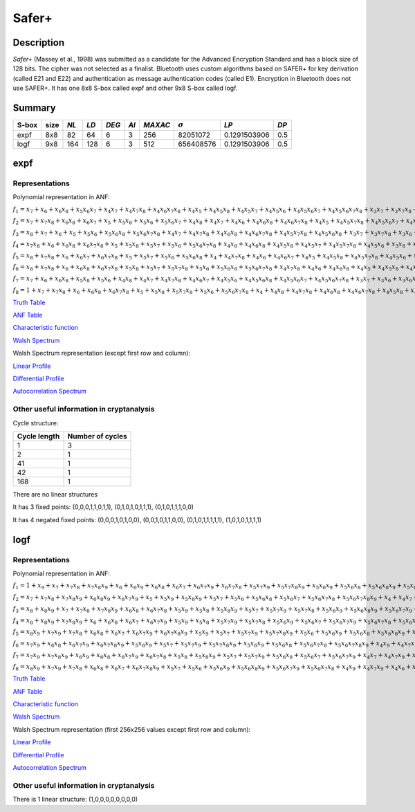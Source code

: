 ******
Safer+
******

Description
===========

*Safer+* (Massey et al., 1998) was submitted as a candidate for the Advanced Encryption Standard and has a block size of 128 bits. The cipher was not selected as a finalist. Bluetooth uses custom algorithms based on SAFER+ for key derivation (called E21 and E22) and authentication as message authentication codes (called E1). Encryption in Bluetooth does not use SAFER+. It has one 8x8 S-box called expf and other 9x8 S-box called logf.

Summary
=======

+-------+------+------+------+-------+------+---------+----------------+--------------+------+
| S-box | size | *NL* | *LD* | *DEG* | *AI* | *MAXAC* | :math:`\sigma` | *LP*         | *DP* |
+=======+======+======+======+=======+======+=========+================+==============+======+
| expf  | 8x8  | 82   | 64   | 6     | 3    | 256     | 82051072       | 0.1291503906 | 0.5  |
+-------+------+------+------+-------+------+---------+----------------+--------------+------+
| logf  | 9x8  | 164  | 128  | 6     | 3    | 512     | 656408576      | 0.1291503906 | 0.5  |
+-------+------+------+------+-------+------+---------+----------------+--------------+------+

expf
====

Representations
---------------

Polynomial representation in ANF:

:math:`f_1 = x_7+x_6+x_6x_8+x_5x_6x_7+x_4x_7+x_4x_7x_8+x_4x_6x_7x_8+x_4x_5+x_4x_5x_8+x_4x_5x_7+x_4x_5x_6+x_4x_5x_6x_7+x_4x_5x_6x_7x_8+x_3x_7+x_3x_7x_8+x_3x_6+x_3x_6x_8+x_3x_6x_7x_8+x_3x_5+x_3x_5x_7x_8+x_3x_5x_6x_7+x_3x_5x_6x_7x_8+x_3x_4+x_3x_4x_7x_8+x_3x_4x_6x_8+x_3x_4x_6x_7+x_3x_4x_5+x_3x_4x_5x_7+x_3x_4x_5x_7x_8+x_2+x_2x_8+x_2x_7+x_2x_7x_8+x_2x_6x_8+x_2x_6x_7+x_2x_6x_7x_8+x_2x_5x_8+x_2x_5x_7x_8+x_2x_5x_6+x_2x_5x_6x_7+x_2x_5x_6x_7x_8+x_2x_4x_8+x_2x_4x_7x_8+x_2x_4x_6x_8+x_2x_4x_6x_7+x_2x_4x_6x_7x_8+x_2x_4x_5x_8+x_2x_4x_5x_7+x_2x_4x_5x_6+x_2x_4x_5x_6x_7+x_2x_4x_5x_6x_7x_8+x_2x_3+x_2x_3x_6+x_2x_3x_6x_8+x_2x_3x_6x_7+x_2x_3x_5x_8+x_2x_3x_5x_6x_8+x_2x_3x_5x_6x_7+x_2x_3x_5x_6x_7x_8+x_2x_3x_4+x_2x_3x_4x_8+x_2x_3x_4x_6x_8+x_2x_3x_4x_6x_7x_8+x_2x_3x_4x_5x_7+x_2x_3x_4x_5x_6x_8+x_1x_8+x_1x_7+x_1x_7x_8+x_1x_6+x_1x_6x_8+x_1x_6x_7+x_1x_6x_7x_8+x_1x_5+x_1x_5x_8+x_1x_5x_7+x_1x_5x_7x_8+x_1x_5x_6+x_1x_5x_6x_8+x_1x_5x_6x_7+x_1x_5x_6x_7x_8+x_1x_4+x_1x_4x_8+x_1x_4x_7+x_1x_4x_7x_8+x_1x_4x_6+x_1x_4x_6x_8+x_1x_4x_6x_7+x_1x_4x_6x_7x_8+x_1x_4x_5+x_1x_4x_5x_8+x_1x_4x_5x_7+x_1x_4x_5x_7x_8+x_1x_4x_5x_6+x_1x_4x_5x_6x_8+x_1x_4x_5x_6x_7+x_1x_4x_5x_6x_7x_8+x_1x_3+x_1x_3x_8+x_1x_3x_7+x_1x_3x_7x_8+x_1x_3x_6+x_1x_3x_6x_8+x_1x_3x_6x_7+x_1x_3x_6x_7x_8+x_1x_3x_5+x_1x_3x_5x_8+x_1x_3x_5x_7+x_1x_3x_5x_7x_8+x_1x_3x_5x_6+x_1x_3x_5x_6x_8+x_1x_3x_5x_6x_7+x_1x_3x_5x_6x_7x_8+x_1x_3x_4+x_1x_3x_4x_8+x_1x_3x_4x_7+x_1x_3x_4x_7x_8+x_1x_3x_4x_6+x_1x_3x_4x_6x_8+x_1x_3x_4x_6x_7+x_1x_3x_4x_6x_7x_8+x_1x_3x_4x_5+x_1x_3x_4x_5x_8+x_1x_3x_4x_5x_7+x_1x_3x_4x_5x_7x_8+x_1x_3x_4x_5x_6+x_1x_3x_4x_5x_6x_8+x_1x_3x_4x_5x_6x_7+x_1x_3x_4x_5x_6x_7x_8+x_1x_2+x_1x_2x_8+x_1x_2x_7+x_1x_2x_7x_8+x_1x_2x_6+x_1x_2x_6x_8+x_1x_2x_6x_7+x_1x_2x_6x_7x_8+x_1x_2x_5+x_1x_2x_5x_8+x_1x_2x_5x_7+x_1x_2x_5x_7x_8+x_1x_2x_5x_6+x_1x_2x_5x_6x_8+x_1x_2x_5x_6x_7+x_1x_2x_5x_6x_7x_8+x_1x_2x_3+x_1x_2x_3x_8+x_1x_2x_3x_7+x_1x_2x_3x_7x_8+x_1x_2x_3x_6+x_1x_2x_3x_6x_8+x_1x_2x_3x_6x_7+x_1x_2x_3x_6x_7x_8+x_1x_2x_3x_5+x_1x_2x_3x_5x_8+x_1x_2x_3x_5x_7+x_1x_2x_3x_5x_7x_8+x_1x_2x_3x_5x_6+x_1x_2x_3x_5x_6x_8+x_1x_2x_3x_5x_6x_7+x_1x_2x_3x_5x_6x_7x_8`

:math:`f_2 = x_7+x_7x_8+x_6x_8+x_6x_7+x_5+x_5x_8+x_5x_6+x_5x_6x_7+x_4x_8+x_4x_7+x_4x_6+x_4x_6x_8+x_4x_6x_7x_8+x_4x_5+x_4x_5x_7x_8+x_4x_5x_6x_7+x_4x_5x_6x_7x_8+x_3+x_3x_8+x_3x_7+x_3x_7x_8+x_3x_6x_8+x_3x_5+x_3x_5x_7+x_3x_5x_7x_8+x_3x_5x_6+x_3x_5x_6x_7x_8+x_3x_4x_8+x_3x_4x_6x_8+x_3x_4x_6x_7+x_3x_4x_6x_7x_8+x_3x_4x_5x_8+x_3x_4x_5x_7+x_3x_4x_5x_6+x_3x_4x_5x_6x_8+x_3x_4x_5x_6x_7x_8+x_2+x_2x_8+x_2x_7+x_2x_6+x_2x_6x_7+x_2x_6x_7x_8+x_2x_5x_8+x_2x_5x_7x_8+x_2x_5x_6x_7+x_2x_5x_6x_7x_8+x_2x_4+x_2x_4x_7x_8+x_2x_4x_6+x_2x_4x_6x_8+x_2x_4x_5x_6+x_2x_3x_7+x_2x_3x_7x_8+x_2x_3x_6x_8+x_2x_3x_5+x_2x_3x_5x_8+x_2x_3x_5x_6+x_2x_3x_5x_6x_7x_8+x_2x_3x_4+x_2x_3x_4x_7+x_2x_3x_4x_7x_8+x_2x_3x_4x_6+x_2x_3x_4x_6x_7+x_2x_3x_4x_5+x_2x_3x_4x_5x_6+x_2x_3x_4x_5x_6x_8+x_2x_3x_4x_5x_6x_7+x_1x_8+x_1x_7+x_1x_7x_8+x_1x_6+x_1x_6x_8+x_1x_6x_7+x_1x_6x_7x_8+x_1x_5+x_1x_5x_8+x_1x_5x_7+x_1x_5x_7x_8+x_1x_5x_6+x_1x_5x_6x_8+x_1x_5x_6x_7+x_1x_5x_6x_7x_8+x_1x_4+x_1x_4x_8+x_1x_4x_7+x_1x_4x_7x_8+x_1x_4x_6+x_1x_4x_6x_8+x_1x_4x_6x_7+x_1x_4x_6x_7x_8+x_1x_4x_5+x_1x_4x_5x_8+x_1x_4x_5x_7+x_1x_4x_5x_7x_8+x_1x_4x_5x_6+x_1x_4x_5x_6x_8+x_1x_4x_5x_6x_7+x_1x_4x_5x_6x_7x_8+x_1x_3x_5x_8+x_1x_3x_5x_7x_8+x_1x_3x_5x_6x_8+x_1x_3x_5x_6x_7x_8+x_1x_3x_4x_5x_8+x_1x_3x_4x_5x_7x_8+x_1x_3x_4x_5x_6x_8+x_1x_3x_4x_5x_6x_7x_8+x_1x_2+x_1x_2x_8+x_1x_2x_7+x_1x_2x_7x_8+x_1x_2x_6+x_1x_2x_6x_8+x_1x_2x_6x_7+x_1x_2x_6x_7x_8+x_1x_2x_5+x_1x_2x_5x_8+x_1x_2x_5x_7+x_1x_2x_5x_7x_8+x_1x_2x_5x_6+x_1x_2x_5x_6x_8+x_1x_2x_5x_6x_7+x_1x_2x_5x_6x_7x_8+x_1x_2x_3x_5x_8+x_1x_2x_3x_5x_7x_8+x_1x_2x_3x_5x_6x_8+x_1x_2x_3x_5x_6x_7x_8+x_1x_2x_3x_4+x_1x_2x_3x_4x_8+x_1x_2x_3x_4x_7+x_1x_2x_3x_4x_7x_8+x_1x_2x_3x_4x_6+x_1x_2x_3x_4x_6x_8+x_1x_2x_3x_4x_6x_7+x_1x_2x_3x_4x_6x_7x_8+x_1x_2x_3x_4x_5+x_1x_2x_3x_4x_5x_7+x_1x_2x_3x_4x_5x_6+x_1x_2x_3x_4x_5x_6x_7`

:math:`f_3 = x_8+x_7+x_6+x_5+x_5x_6+x_5x_6x_8+x_5x_6x_7x_8+x_4x_7+x_4x_7x_8+x_4x_6x_8+x_4x_6x_7x_8+x_4x_5x_7x_8+x_4x_5x_6x_8+x_3x_7+x_3x_7x_8+x_3x_6+x_3x_6x_7+x_3x_6x_7x_8+x_3x_5x_7+x_3x_5x_6x_8+x_3x_5x_6x_7x_8+x_3x_4+x_3x_4x_8+x_3x_4x_7+x_3x_4x_7x_8+x_3x_4x_6+x_3x_4x_6x_7+x_3x_4x_6x_7x_8+x_3x_4x_5x_8+x_3x_4x_5x_7x_8+x_3x_4x_5x_6x_8+x_3x_4x_5x_6x_7x_8+x_2+x_2x_8+x_2x_7+x_2x_7x_8+x_2x_6+x_2x_6x_7x_8+x_2x_5x_7x_8+x_2x_5x_6+x_2x_5x_6x_8+x_2x_4+x_2x_4x_7x_8+x_2x_4x_6x_7+x_2x_4x_5x_8+x_2x_4x_5x_6+x_2x_4x_5x_6x_8+x_2x_4x_5x_6x_7+x_2x_3+x_2x_3x_8+x_2x_3x_7+x_2x_3x_7x_8+x_2x_3x_6x_7x_8+x_2x_3x_5+x_2x_3x_5x_8+x_2x_3x_5x_7+x_2x_3x_5x_6+x_2x_3x_4+x_2x_3x_4x_8+x_2x_3x_4x_6x_8+x_2x_3x_4x_6x_7x_8+x_2x_3x_4x_5x_7+x_1x_8+x_1x_7+x_1x_7x_8+x_1x_6+x_1x_6x_8+x_1x_6x_7+x_1x_6x_7x_8+x_1x_5+x_1x_5x_8+x_1x_5x_7+x_1x_5x_7x_8+x_1x_5x_6+x_1x_5x_6x_8+x_1x_5x_6x_7+x_1x_5x_6x_7x_8+x_1x_4+x_1x_4x_8+x_1x_4x_7+x_1x_4x_7x_8+x_1x_4x_6+x_1x_4x_6x_8+x_1x_4x_6x_7+x_1x_4x_6x_7x_8+x_1x_4x_5+x_1x_4x_5x_8+x_1x_4x_5x_7+x_1x_4x_5x_7x_8+x_1x_4x_5x_6+x_1x_4x_5x_6x_8+x_1x_4x_5x_6x_7+x_1x_4x_5x_6x_7x_8+x_1x_3x_5x_8+x_1x_3x_5x_7x_8+x_1x_3x_5x_6x_8+x_1x_3x_5x_6x_7x_8+x_1x_3x_4x_5x_8+x_1x_3x_4x_5x_7x_8+x_1x_3x_4x_5x_6x_8+x_1x_3x_4x_5x_6x_7x_8+x_1x_2+x_1x_2x_8+x_1x_2x_7+x_1x_2x_7x_8+x_1x_2x_6+x_1x_2x_6x_8+x_1x_2x_6x_7+x_1x_2x_6x_7x_8+x_1x_2x_5+x_1x_2x_5x_8+x_1x_2x_5x_7+x_1x_2x_5x_7x_8+x_1x_2x_5x_6+x_1x_2x_5x_6x_8+x_1x_2x_5x_6x_7+x_1x_2x_5x_6x_7x_8+x_1x_2x_4x_5x_6x_7x_8+x_1x_2x_3x_5x_8+x_1x_2x_3x_5x_7x_8+x_1x_2x_3x_4x_5x_6x_8`

:math:`f_4 = x_7x_8+x_6+x_6x_8+x_6x_7x_8+x_5+x_5x_8+x_5x_7+x_5x_6+x_5x_6x_7x_8+x_4x_6+x_4x_6x_8+x_4x_5x_8+x_4x_5x_7+x_4x_5x_7x_8+x_4x_5x_6+x_3x_8+x_3x_7x_8+x_3x_6x_8+x_3x_5+x_3x_5x_6+x_3x_5x_6x_7x_8+x_3x_4+x_3x_4x_7x_8+x_3x_4x_6+x_3x_4x_6x_8+x_3x_4x_6x_7+x_3x_4x_5x_8+x_3x_4x_5x_6x_7x_8+x_2+x_2x_7+x_2x_5x_7+x_2x_5x_7x_8+x_2x_4+x_2x_4x_8+x_2x_4x_7x_8+x_2x_4x_6+x_2x_4x_6x_7x_8+x_2x_4x_5x_7+x_2x_4x_5x_6+x_2x_4x_5x_6x_8+x_2x_4x_5x_6x_7x_8+x_2x_3+x_2x_3x_7+x_2x_3x_7x_8+x_2x_3x_6x_8+x_2x_3x_5+x_2x_3x_5x_8+x_2x_3x_5x_6+x_2x_3x_5x_6x_8+x_2x_3x_4x_8+x_2x_3x_4x_6x_8+x_2x_3x_4x_6x_7x_8+x_2x_3x_4x_5x_7x_8+x_2x_3x_4x_5x_6x_7+x_2x_3x_4x_5x_6x_7x_8+x_1x_8+x_1x_7+x_1x_7x_8+x_1x_6+x_1x_6x_8+x_1x_6x_7+x_1x_6x_7x_8+x_1x_5+x_1x_5x_8+x_1x_5x_7+x_1x_5x_7x_8+x_1x_5x_6+x_1x_5x_6x_8+x_1x_5x_6x_7+x_1x_5x_6x_7x_8+x_1x_4+x_1x_4x_8+x_1x_4x_7+x_1x_4x_7x_8+x_1x_4x_6+x_1x_4x_6x_8+x_1x_4x_6x_7+x_1x_4x_6x_7x_8+x_1x_4x_5+x_1x_4x_5x_8+x_1x_4x_5x_7+x_1x_4x_5x_7x_8+x_1x_4x_5x_6+x_1x_4x_5x_6x_8+x_1x_4x_5x_6x_7+x_1x_4x_5x_6x_7x_8+x_1x_3x_6+x_1x_3x_6x_8+x_1x_3x_6x_7+x_1x_3x_6x_7x_8+x_1x_3x_5x_8+x_1x_3x_5x_7x_8+x_1x_3x_5x_6+x_1x_3x_5x_6x_7+x_1x_3x_5x_6x_7x_8+x_1x_3x_4x_6+x_1x_3x_4x_6x_8+x_1x_3x_4x_6x_7+x_1x_3x_4x_6x_7x_8+x_1x_3x_4x_5+x_1x_3x_4x_5x_7+x_1x_3x_4x_5x_6x_7x_8+x_1x_2x_5x_8+x_1x_2x_5x_7x_8+x_1x_2x_5x_6x_8+x_1x_2x_5x_6x_7x_8+x_1x_2x_4+x_1x_2x_4x_8+x_1x_2x_4x_6+x_1x_2x_4x_6x_8+x_1x_2x_4x_5+x_1x_2x_4x_5x_7x_8+x_1x_2x_4x_5x_6+x_1x_2x_3+x_1x_2x_3x_8+x_1x_2x_3x_7+x_1x_2x_3x_7x_8+x_1x_2x_3x_5+x_1x_2x_3x_5x_8+x_1x_2x_3x_5x_7+x_1x_2x_3x_5x_7x_8+x_1x_2x_3x_5x_6x_8+x_1x_2x_3x_4+x_1x_2x_3x_4x_8+x_1x_2x_3x_4x_6x_7+x_1x_2x_3x_4x_6x_7x_8+x_1x_2x_3x_4x_5x_8+x_1x_2x_3x_4x_5x_7x_8+x_1x_2x_3x_4x_5x_6+x_1x_2x_3x_4x_5x_6x_7`

:math:`f_5 = x_8+x_7x_8+x_6+x_6x_7+x_6x_7x_8+x_5+x_5x_7+x_5x_6+x_5x_6x_8+x_4+x_4x_7x_8+x_4x_6+x_4x_6x_7+x_4x_5+x_4x_5x_8+x_4x_5x_7x_8+x_4x_5x_6+x_4x_5x_6x_8+x_3x_8+x_3x_7+x_3x_7x_8+x_3x_6+x_3x_6x_8+x_3x_6x_7+x_3x_6x_7x_8+x_3x_5+x_3x_5x_7+x_3x_5x_6+x_3x_5x_6x_7x_8+x_3x_4x_8+x_3x_4x_7+x_3x_4x_6x_7+x_3x_4x_6x_7x_8+x_3x_4x_5x_8+x_2x_8+x_2x_7+x_2x_7x_8+x_2x_6x_8+x_2x_6x_7+x_2x_6x_7x_8+x_2x_5x_8+x_2x_5x_7x_8+x_2x_5x_6x_7x_8+x_2x_4+x_2x_4x_7+x_2x_4x_6+x_2x_4x_6x_7+x_2x_4x_6x_7x_8+x_2x_4x_5+x_2x_4x_5x_8+x_2x_4x_5x_6+x_2x_4x_5x_6x_7+x_2x_3x_8+x_2x_3x_6x_7+x_2x_3x_5+x_2x_3x_5x_8+x_2x_3x_4x_6+x_2x_3x_4x_6x_8+x_2x_3x_4x_6x_7+x_2x_3x_4x_6x_7x_8+x_2x_3x_4x_5+x_2x_3x_4x_5x_7x_8+x_2x_3x_4x_5x_6x_8+x_1x_8+x_1x_7+x_1x_7x_8+x_1x_6+x_1x_6x_8+x_1x_6x_7+x_1x_6x_7x_8+x_1x_5x_6+x_1x_5x_6x_7+x_1x_4x_7+x_1x_4x_7x_8+x_1x_4x_5+x_1x_4x_5x_7x_8+x_1x_3x_7+x_1x_3x_7x_8+x_1x_3x_6+x_1x_3x_6x_8+x_1x_3x_5+x_1x_3x_5x_6+x_1x_3x_5x_6x_8+x_1x_3x_4+x_1x_3x_4x_8+x_1x_3x_4x_7+x_1x_3x_4x_7x_8+x_1x_3x_4x_6x_7+x_1x_3x_4x_6x_7x_8+x_1x_3x_4x_5+x_1x_3x_4x_5x_8+x_1x_3x_4x_5x_7+x_1x_3x_4x_5x_6+x_1x_3x_4x_5x_6x_8+x_1x_2x_5x_8+x_1x_2x_5x_7+x_1x_2x_5x_6+x_1x_2x_5x_6x_8+x_1x_2x_4x_6x_7+x_1x_2x_4x_6x_7x_8+x_1x_2x_4x_5x_7+x_1x_2x_4x_5x_7x_8+x_1x_2x_4x_5x_6+x_1x_2x_3+x_1x_2x_3x_8+x_1x_2x_3x_6x_7+x_1x_2x_3x_6x_7x_8+x_1x_2x_3x_5+x_1x_2x_3x_5x_8+x_1x_2x_3x_5x_7+x_1x_2x_3x_5x_6+x_1x_2x_3x_5x_6x_8+x_1x_2x_3x_4x_7+x_1x_2x_3x_4x_7x_8+x_1x_2x_3x_4x_6x_8+x_1x_2x_3x_4x_6x_7x_8+x_1x_2x_3x_4x_5+x_1x_2x_3x_4x_5x_8+x_1x_2x_3x_4x_5x_7x_8`

:math:`f_6 = x_8+x_7x_8+x_6+x_6x_8+x_6x_7x_8+x_5x_8+x_5x_7+x_5x_7x_8+x_5x_6+x_5x_6x_8+x_5x_6x_7x_8+x_4x_7x_8+x_4x_6+x_4x_6x_8+x_4x_5+x_4x_5x_8+x_4x_5x_7+x_4x_5x_7x_8+x_4x_5x_6x_8+x_3x_7x_8+x_3x_6+x_3x_6x_8+x_3x_6x_7x_8+x_3x_5x_6+x_3x_5x_6x_8+x_3x_5x_6x_7x_8+x_3x_4+x_3x_4x_8+x_3x_4x_7x_8+x_3x_4x_6+x_3x_4x_6x_8+x_3x_4x_5x_7+x_3x_4x_5x_7x_8+x_3x_4x_5x_6x_8+x_2x_8+x_2x_7+x_2x_6x_8+x_2x_5x_8+x_2x_5x_6+x_2x_5x_6x_8+x_2x_4x_8+x_2x_4x_7+x_2x_4x_7x_8+x_2x_4x_6+x_2x_4x_6x_8+x_2x_4x_6x_7+x_2x_4x_5x_8+x_2x_4x_5x_7x_8+x_2x_4x_5x_6+x_2x_3+x_2x_3x_7+x_2x_3x_7x_8+x_2x_3x_5x_7x_8+x_2x_3x_5x_6+x_2x_3x_5x_6x_8+x_2x_3x_5x_6x_7x_8+x_2x_3x_4x_6+x_2x_3x_4x_6x_7+x_2x_3x_4x_6x_7x_8+x_2x_3x_4x_5+x_2x_3x_4x_5x_6+x_2x_3x_4x_5x_6x_7+x_1x_7+x_1x_6+x_1x_6x_8+x_1x_5x_8+x_1x_5x_6+x_1x_4x_8+x_1x_4x_7+x_1x_4x_7x_8+x_1x_4x_6x_7+x_1x_4x_5x_6+x_1x_4x_5x_6x_8+x_1x_4x_5x_6x_7+x_1x_4x_5x_6x_7x_8+x_1x_3x_7+x_1x_3x_6+x_1x_3x_6x_7+x_1x_3x_5+x_1x_3x_5x_6+x_1x_3x_4+x_1x_3x_4x_8+x_1x_3x_4x_7+x_1x_3x_4x_6x_8+x_1x_3x_4x_6x_7x_8+x_1x_3x_4x_5x_7x_8+x_1x_3x_4x_5x_6x_8+x_1x_2x_8+x_1x_2x_7x_8+x_1x_2x_6+x_1x_2x_6x_7x_8+x_1x_2x_5x_7+x_1x_2x_5x_6+x_1x_2x_5x_6x_8+x_1x_2x_4x_8+x_1x_2x_4x_6+x_1x_2x_4x_6x_7+x_1x_2x_4x_6x_7x_8+x_1x_2x_4x_5x_8+x_1x_2x_4x_5x_7+x_1x_2x_4x_5x_6x_7+x_1x_2x_4x_5x_6x_7x_8+x_1x_2x_3x_8+x_1x_2x_3x_6x_8+x_1x_2x_3x_6x_7x_8+x_1x_2x_3x_5x_7+x_1x_2x_3x_5x_6x_8+x_1x_2x_3x_4`

:math:`f_7 = x_7+x_6+x_6x_8+x_5x_8+x_5x_6+x_4x_8+x_4x_7+x_4x_7x_8+x_4x_6x_7+x_4x_5x_6+x_4x_5x_6x_8+x_4x_5x_6x_7+x_4x_5x_6x_7x_8+x_3x_7+x_3x_6+x_3x_6x_7+x_3x_5+x_3x_5x_6+x_3x_4+x_3x_4x_8+x_3x_4x_7+x_3x_4x_6x_8+x_3x_4x_6x_7x_8+x_3x_4x_5x_7x_8+x_3x_4x_5x_6x_8+x_2x_8+x_2x_7x_8+x_2x_6+x_2x_6x_7x_8+x_2x_5x_7+x_2x_5x_6+x_2x_5x_6x_8+x_2x_4x_8+x_2x_4x_6+x_2x_4x_6x_7+x_2x_4x_6x_7x_8+x_2x_4x_5x_8+x_2x_4x_5x_7+x_2x_4x_5x_6x_7+x_2x_4x_5x_6x_7x_8+x_2x_3x_8+x_2x_3x_6x_8+x_2x_3x_6x_7x_8+x_2x_3x_5x_7+x_2x_3x_5x_6x_8+x_2x_3x_4`

:math:`f_8 = 1+x_7+x_7x_8+x_6+x_6x_8+x_6x_7x_8+x_5+x_5x_8+x_5x_7x_8+x_5x_6+x_5x_6x_7x_8+x_4+x_4x_8+x_4x_7x_8+x_4x_6x_8+x_4x_6x_7x_8+x_4x_5x_8+x_4x_5x_7x_8+x_4x_5x_6x_8+x_3+x_3x_8+x_3x_7+x_3x_5x_8+x_3x_4x_7+x_3x_4x_6x_8+x_3x_4x_5+x_3x_4x_5x_8+x_3x_4x_5x_6+x_3x_4x_5x_6x_8+x_3x_4x_5x_6x_7+x_3x_4x_5x_6x_7x_8+x_2x_7+x_2x_5x_7+x_2x_5x_7x_8+x_2x_4+x_2x_4x_8+x_2x_4x_7x_8+x_2x_4x_6+x_2x_4x_6x_7x_8+x_2x_4x_5x_7+x_2x_4x_5x_6+x_2x_4x_5x_6x_8+x_2x_3x_8+x_2x_3x_6+x_2x_3x_6x_7+x_2x_3x_6x_7x_8+x_2x_3x_5x_8+x_2x_3x_5x_7+x_2x_3x_5x_6x_7+x_2x_3x_5x_6x_7x_8+x_2x_3x_4x_8+x_2x_3x_4x_6x_8+x_2x_3x_4x_6x_7x_8+x_2x_3x_4x_5x_7+x_2x_3x_4x_5x_6x_8+x_1`

`Truth Table <https://raw.githubusercontent.com/jacubero/VBF/master/safer/expf.tt>`_

`ANF Table <https://raw.githubusercontent.com/jacubero/VBF/master/safer/expf.anf>`_

`Characteristic function <https://raw.githubusercontent.com/jacubero/VBF/master/safer/expf.char>`_

`Walsh Spectrum <https://raw.githubusercontent.com/jacubero/VBF/master/safer/expf.wal>`_

Walsh Spectrum representation (except first row and column):

.. image:: /images/expf.png
   :width: 750 px
   :align: center

`Linear Profile <https://raw.githubusercontent.com/jacubero/VBF/master/safer/expf.lp>`_

`Differential Profile <https://raw.githubusercontent.com/jacubero/VBF/master/safer/expf.dp>`_

`Autocorrelation Spectrum <https://raw.githubusercontent.com/jacubero/VBF/master/safer/expf.ac>`_

Other useful information in cryptanalysis
-----------------------------------------

Cycle structure:

+--------------+------------------+
| Cycle length | Number of cycles |
+==============+==================+
| 1            | 3                |
+--------------+------------------+
| 2            | 1                |
+--------------+------------------+
| 41           | 1                |
+--------------+------------------+
| 42           | 1                |
+--------------+------------------+
| 168          | 1                |
+--------------+------------------+

There are no linear structures

It has 3 fixed points: (0,0,0,1,1,0,1,1), (0,1,0,1,0,1,1,1), (0,1,0,1,1,1,0,0)

It has 4 negated fixed points: (0,0,0,1,0,1,0,0), (0,0,1,0,1,1,0,0), (0,1,0,1,1,1,1,1), (1,0,1,0,1,1,1,1)

logf
====

Representations
---------------

Polynomial representation in ANF:

:math:`f_1 = 1+x_9+x_7+x_7x_8+x_7x_8x_9+x_6+x_6x_9+x_6x_8+x_6x_7+x_6x_7x_9+x_6x_7x_8+x_5x_7x_9+x_5x_7x_8x_9+x_5x_6x_9+x_5x_6x_8+x_5x_6x_8x_9+x_5x_6x_7x_9+x_5x_6x_7x_8+x_5x_6x_7x_8x_9+x_4+x_4x_8+x_4x_8x_9+x_4x_7+x_4x_6x_7x_9+x_4x_6x_7x_8+x_4x_6x_7x_8x_9+x_4x_5+x_4x_5x_9+x_4x_5x_8+x_4x_5x_7+x_4x_5x_7x_9+x_4x_5x_7x_8x_9+x_4x_5x_6x_8+x_4x_5x_6x_8x_9+x_4x_5x_6x_7x_8+x_4x_5x_6x_7x_8x_9+x_3+x_3x_8+x_3x_8x_9+x_3x_7x_8x_9+x_3x_6+x_3x_6x_9+x_3x_6x_8x_9+x_3x_6x_7+x_3x_6x_7x_8+x_3x_6x_7x_8x_9+x_3x_5+x_3x_5x_8x_9+x_3x_5x_7x_8+x_3x_5x_6x_8+x_3x_5x_6x_7x_8x_9+x_3x_4+x_3x_4x_8+x_3x_4x_8x_9+x_3x_4x_7x_8+x_3x_4x_7x_8x_9+x_3x_4x_6+x_3x_4x_6x_9+x_3x_4x_6x_8x_9+x_3x_4x_6x_7+x_3x_4x_6x_7x_9+x_3x_4x_6x_7x_8x_9+x_3x_4x_5+x_3x_4x_5x_9+x_3x_4x_5x_8+x_3x_4x_5x_7+x_3x_4x_5x_7x_9+x_3x_4x_5x_6x_8x_9+x_3x_4x_5x_6x_7x_8+x_2x_8+x_2x_8x_9+x_2x_7x_9+x_2x_6x_9+x_2x_6x_8+x_2x_6x_8x_9+x_2x_6x_7x_9+x_2x_6x_7x_8+x_2x_5x_7x_8+x_2x_5x_7x_8x_9+x_2x_5x_6x_8+x_2x_4x_8+x_2x_4x_7x_9+x_2x_4x_6+x_2x_4x_6x_9+x_2x_4x_6x_7x_9+x_2x_4x_5x_9+x_2x_4x_5x_8+x_2x_4x_5x_7x_9+x_2x_4x_5x_7x_8+x_2x_4x_5x_7x_8x_9+x_2x_4x_5x_6+x_2x_4x_5x_6x_7+x_2x_4x_5x_6x_7x_8+x_2x_3x_8+x_2x_3x_8x_9+x_2x_3x_7+x_2x_3x_7x_9+x_2x_3x_7x_8+x_2x_3x_7x_8x_9+x_2x_3x_6+x_2x_3x_6x_8x_9+x_2x_3x_6x_7x_8x_9+x_2x_3x_5+x_2x_3x_5x_9+x_2x_3x_5x_8x_9+x_2x_3x_5x_7+x_2x_3x_5x_7x_9+x_2x_3x_5x_7x_8+x_2x_3x_5x_7x_8x_9+x_2x_3x_5x_6+x_2x_3x_5x_6x_7+x_2x_3x_5x_6x_7x_8+x_2x_3x_4x_7x_8+x_2x_3x_4x_7x_8x_9+x_2x_3x_4x_6+x_2x_3x_4x_6x_9+x_2x_3x_4x_6x_7+x_2x_3x_4x_6x_7x_9+x_2x_3x_4x_6x_7x_8x_9+x_2x_3x_4x_5+x_2x_3x_4x_5x_7+x_2x_3x_4x_5x_7x_8`

:math:`f_2 = x_7+x_7x_8+x_7x_8x_9+x_6x_8x_9+x_6x_7x_9+x_5+x_5x_9+x_5x_8x_9+x_5x_7+x_5x_6+x_5x_6x_8+x_5x_6x_7+x_5x_6x_7x_8+x_5x_6x_7x_8x_9+x_4+x_4x_7+x_4x_7x_9+x_4x_7x_8x_9+x_4x_6x_9+x_4x_6x_8+x_4x_6x_8x_9+x_4x_6x_7x_8+x_4x_6x_7x_8x_9+x_4x_5+x_4x_5x_9+x_4x_5x_8+x_4x_5x_7x_9+x_4x_5x_7x_8+x_4x_5x_7x_8x_9+x_4x_5x_6x_8x_9+x_4x_5x_6x_7+x_4x_5x_6x_7x_8x_9+x_3x_7+x_3x_7x_8+x_3x_7x_8x_9+x_3x_6x_8+x_3x_6x_8x_9+x_3x_6x_7+x_3x_6x_7x_9+x_3x_6x_7x_8+x_3x_5+x_3x_5x_9+x_3x_5x_8+x_3x_5x_7x_9+x_3x_5x_7x_8+x_3x_5x_6x_9+x_3x_5x_6x_7+x_3x_5x_6x_7x_9+x_3x_5x_6x_7x_8x_9+x_3x_4x_8+x_3x_4x_8x_9+x_3x_4x_7x_9+x_3x_4x_7x_8x_9+x_3x_4x_6x_9+x_3x_4x_6x_8+x_3x_4x_6x_8x_9+x_3x_4x_6x_7x_9+x_3x_4x_6x_7x_8+x_3x_4x_6x_7x_8x_9+x_3x_4x_5x_8+x_3x_4x_5x_7x_8+x_3x_4x_5x_7x_8x_9+x_3x_4x_5x_6+x_3x_4x_5x_6x_9+x_3x_4x_5x_6x_7+x_3x_4x_5x_6x_7x_9+x_3x_4x_5x_6x_7x_8x_9+x_2+x_2x_8x_9+x_2x_7+x_2x_6x_9+x_2x_6x_8+x_2x_6x_7x_9+x_2x_6x_7x_8x_9+x_2x_5+x_2x_5x_8+x_2x_5x_8x_9+x_2x_5x_6+x_2x_5x_6x_8x_9+x_2x_5x_6x_7+x_2x_5x_6x_7x_8x_9+x_2x_4+x_2x_4x_8x_9+x_2x_4x_7x_8+x_2x_4x_7x_8x_9+x_2x_4x_6+x_2x_4x_6x_9+x_2x_4x_6x_8+x_2x_4x_6x_8x_9+x_2x_4x_6x_7+x_2x_4x_6x_7x_9+x_2x_4x_5x_8+x_2x_4x_5x_7+x_2x_4x_5x_6+x_2x_4x_5x_6x_9+x_2x_4x_5x_6x_8+x_2x_4x_5x_6x_8x_9+x_2x_4x_5x_6x_7+x_2x_4x_5x_6x_7x_9+x_2x_4x_5x_6x_7x_8+x_2x_4x_5x_6x_7x_8x_9+x_2x_3+x_2x_3x_8x_9+x_2x_3x_7x_8+x_2x_3x_7x_8x_9+x_2x_3x_6+x_2x_3x_6x_8x_9+x_2x_3x_6x_7+x_2x_3x_6x_7x_8+x_2x_3x_5x_8+x_2x_3x_5x_7+x_2x_3x_5x_7x_8x_9+x_2x_3x_5x_6x_9+x_2x_3x_5x_6x_8+x_2x_3x_5x_6x_7x_9+x_2x_3x_5x_6x_7x_8+x_2x_3x_5x_6x_7x_8x_9+x_2x_3x_4+x_2x_3x_4x_7x_8x_9+x_2x_3x_4x_6x_9+x_2x_3x_4x_6x_7x_9+x_2x_3x_4x_6x_7x_8+x_2x_3x_4x_6x_7x_8x_9+x_2x_3x_4x_5+x_2x_3x_4x_5x_7+x_2x_3x_4x_5x_7x_8`

:math:`f_3 = x_8+x_8x_9+x_7+x_7x_8+x_7x_8x_9+x_6x_8+x_6x_7x_8+x_5x_9+x_5x_8+x_5x_8x_9+x_5x_7+x_5x_7x_9+x_5x_7x_8+x_5x_6x_9+x_5x_6x_8x_9+x_5x_6x_7x_9+x_5x_6x_7x_8+x_5x_6x_7x_8x_9+x_4+x_4x_8+x_4x_8x_9+x_4x_7+x_4x_7x_8x_9+x_4x_6x_8+x_4x_6x_8x_9+x_4x_6x_7+x_4x_6x_7x_8+x_4x_6x_7x_8x_9+x_4x_5+x_4x_5x_8+x_4x_5x_7+x_4x_5x_7x_9+x_4x_5x_6x_9+x_4x_5x_6x_8+x_4x_5x_6x_7+x_4x_5x_6x_7x_8+x_3+x_3x_8x_9+x_3x_6x_9+x_3x_6x_8x_9+x_3x_6x_7x_8+x_3x_5x_9+x_3x_5x_8+x_3x_5x_8x_9+x_3x_5x_7x_9+x_3x_5x_7x_8+x_3x_5x_6x_9+x_3x_5x_6x_8x_9+x_3x_5x_6x_7+x_3x_5x_6x_7x_8x_9+x_3x_4+x_3x_4x_9+x_3x_4x_7x_9+x_3x_4x_7x_8+x_3x_4x_6+x_3x_4x_6x_9+x_3x_4x_6x_7x_9+x_3x_4x_5+x_3x_4x_5x_8x_9+x_3x_4x_5x_6x_8x_9+x_3x_4x_5x_6x_7x_9+x_3x_4x_5x_6x_7x_8+x_2x_8+x_2x_7+x_2x_7x_9+x_2x_5x_7+x_2x_5x_7x_8+x_2x_5x_6+x_2x_5x_6x_9+x_2x_5x_6x_8+x_2x_5x_6x_8x_9+x_2x_4+x_2x_4x_9+x_2x_4x_8+x_2x_4x_8x_9+x_2x_4x_7+x_2x_4x_7x_8x_9+x_2x_4x_5x_8+x_2x_4x_5x_8x_9+x_2x_4x_5x_7+x_2x_4x_5x_7x_8x_9+x_2x_4x_5x_6x_7x_9+x_2x_3x_8+x_2x_3x_8x_9+x_2x_3x_7+x_2x_3x_7x_9+x_2x_3x_7x_8+x_2x_3x_6x_8+x_2x_3x_6x_8x_9+x_2x_3x_6x_7+x_2x_3x_6x_7x_8x_9+x_2x_3x_5x_9+x_2x_3x_5x_8+x_2x_3x_5x_7x_9+x_2x_3x_5x_7x_8+x_2x_3x_5x_7x_8x_9+x_2x_3x_5x_6+x_2x_3x_5x_6x_9+x_2x_3x_5x_6x_7+x_2x_3x_5x_6x_7x_8x_9+x_2x_3x_4+x_2x_3x_4x_7x_9+x_2x_3x_4x_7x_8x_9+x_2x_3x_4x_6x_8+x_2x_3x_4x_6x_8x_9+x_2x_3x_4x_6x_7+x_2x_3x_4x_6x_7x_9+x_2x_3x_4x_5x_7+x_2x_3x_4x_5x_7x_9+x_2x_3x_4x_5x_7x_8+x_2x_3x_4x_5x_6x_8+x_2x_3x_4x_5x_6x_8x_9+x_2x_3x_4x_5x_6x_7`

:math:`f_4 = x_8+x_8x_9+x_7x_8x_9+x_6+x_6x_8+x_6x_7+x_6x_7x_9+x_5x_9+x_5x_8+x_5x_7x_9+x_5x_7x_8+x_5x_6x_9+x_5x_6x_7+x_5x_6x_7x_9+x_5x_6x_7x_8+x_5x_6x_7x_8x_9+x_4+x_4x_9+x_4x_7x_9+x_4x_7x_8+x_4x_7x_8x_9+x_4x_6+x_4x_6x_8x_9+x_4x_6x_7x_9+x_4x_6x_7x_8+x_4x_5+x_4x_5x_9+x_4x_5x_7+x_4x_5x_7x_8+x_4x_5x_7x_8x_9+x_4x_5x_6x_8x_9+x_4x_5x_6x_7x_9+x_3x_7+x_3x_7x_9+x_3x_7x_8+x_3x_7x_8x_9+x_3x_6+x_3x_6x_8x_9+x_3x_6x_7x_8x_9+x_3x_5x_9+x_3x_5x_8+x_3x_5x_7+x_3x_5x_7x_8x_9+x_3x_5x_6+x_3x_5x_6x_9+x_3x_5x_6x_7x_9+x_3x_5x_6x_7x_8+x_3x_4x_9+x_3x_4x_7+x_3x_4x_7x_9+x_3x_4x_7x_8+x_3x_4x_7x_8x_9+x_3x_4x_6x_9+x_3x_4x_6x_8+x_3x_4x_6x_7x_8x_9+x_3x_4x_5+x_3x_4x_5x_9+x_3x_4x_5x_8+x_3x_4x_5x_7+x_3x_4x_5x_7x_8x_9+x_3x_4x_5x_6+x_3x_4x_5x_6x_9+x_3x_4x_5x_6x_8x_9+x_3x_4x_5x_6x_7+x_3x_4x_5x_6x_7x_9+x_3x_4x_5x_6x_7x_8+x_3x_4x_5x_6x_7x_8x_9+x_2+x_2x_8+x_2x_8x_9+x_2x_7+x_2x_7x_8+x_2x_6x_7x_9+x_2x_5x_9+x_2x_5x_8+x_2x_5x_8x_9+x_2x_5x_7+x_2x_5x_7x_9+x_2x_5x_6+x_2x_5x_6x_8+x_2x_5x_6x_7+x_2x_5x_6x_7x_9+x_2x_5x_6x_7x_8x_9+x_2x_4+x_2x_4x_9+x_2x_4x_7x_8+x_2x_4x_7x_8x_9+x_2x_4x_6x_8+x_2x_4x_6x_8x_9+x_2x_4x_6x_7+x_2x_4x_5x_9+x_2x_4x_5x_7+x_2x_4x_5x_7x_9+x_2x_4x_5x_7x_8+x_2x_4x_5x_7x_8x_9+x_2x_4x_5x_6+x_2x_4x_5x_6x_9+x_2x_4x_5x_6x_7x_9+x_2x_4x_5x_6x_7x_8+x_2x_4x_5x_6x_7x_8x_9+x_2x_3+x_2x_3x_8x_9+x_2x_3x_7+x_2x_3x_7x_9+x_2x_3x_7x_8+x_2x_3x_6x_8x_9+x_2x_3x_6x_7x_9+x_2x_3x_6x_7x_8x_9+x_2x_3x_5+x_2x_3x_5x_8x_9+x_2x_3x_5x_7x_9+x_2x_3x_5x_7x_8+x_2x_3x_5x_7x_8x_9+x_2x_3x_5x_6+x_2x_3x_5x_6x_8+x_2x_3x_5x_6x_8x_9+x_2x_3x_5x_6x_7+x_2x_3x_4x_7x_8+x_2x_3x_4x_6x_8+x_2x_3x_4x_6x_8x_9+x_2x_3x_4x_6x_7+x_2x_3x_4x_5x_8x_9+x_2x_3x_4x_5x_7`

:math:`f_5 = x_8x_9+x_7x_9+x_7x_8+x_6x_8+x_6x_7+x_6x_7x_9+x_6x_7x_8x_9+x_5x_9+x_5x_7+x_5x_7x_9+x_5x_7x_8x_9+x_5x_6+x_5x_6x_9+x_5x_6x_8+x_5x_6x_8x_9+x_5x_6x_7x_9+x_5x_6x_7x_8+x_5x_6x_7x_8x_9+x_4x_9+x_4x_8+x_4x_7x_8x_9+x_4x_6+x_4x_6x_9+x_4x_6x_8+x_4x_6x_8x_9+x_4x_6x_7x_8+x_4x_6x_7x_8x_9+x_4x_5+x_4x_5x_8+x_4x_5x_7+x_4x_5x_7x_9+x_4x_5x_7x_8+x_4x_5x_7x_8x_9+x_4x_5x_6x_8+x_4x_5x_6x_7+x_4x_5x_6x_7x_9+x_4x_5x_6x_7x_8+x_3x_9+x_3x_8+x_3x_8x_9+x_3x_7+x_3x_7x_9+x_3x_7x_8x_9+x_3x_6x_8x_9+x_3x_6x_7x_8+x_3x_6x_7x_8x_9+x_3x_5+x_3x_5x_9+x_3x_5x_8+x_3x_5x_7+x_3x_5x_7x_8+x_3x_5x_6x_7+x_3x_5x_6x_7x_9+x_3x_5x_6x_7x_8+x_3x_5x_6x_7x_8x_9+x_3x_4+x_3x_4x_8x_9+x_3x_4x_7+x_3x_4x_7x_9+x_3x_4x_6+x_3x_4x_6x_8+x_3x_4x_6x_7+x_3x_4x_6x_7x_8+x_3x_4x_5x_9+x_3x_4x_5x_7+x_3x_4x_5x_7x_8x_9+x_3x_4x_5x_6+x_3x_4x_5x_6x_9+x_3x_4x_5x_6x_8+x_3x_4x_5x_6x_8x_9+x_3x_4x_5x_6x_7+x_2x_8+x_2x_8x_9+x_2x_7+x_2x_7x_8+x_2x_6+x_2x_6x_8+x_2x_6x_7x_8+x_2x_6x_7x_8x_9+x_2x_5x_7x_8+x_2x_5x_6x_9+x_2x_5x_6x_7+x_2x_5x_6x_7x_8+x_2x_5x_6x_7x_8x_9+x_2x_4+x_2x_4x_9+x_2x_4x_8+x_2x_4x_7+x_2x_4x_7x_9+x_2x_4x_7x_8x_9+x_2x_4x_6+x_2x_4x_6x_9+x_2x_4x_6x_8x_9+x_2x_4x_6x_7+x_2x_4x_6x_7x_9+x_2x_4x_5x_8x_9+x_2x_4x_5x_7x_9+x_2x_4x_5x_7x_8x_9+x_2x_4x_5x_6+x_2x_4x_5x_6x_8+x_2x_4x_5x_6x_8x_9+x_2x_4x_5x_6x_7+x_2x_4x_5x_6x_7x_9+x_2x_4x_5x_6x_7x_8+x_2x_4x_5x_6x_7x_8x_9+x_2x_3+x_2x_3x_8x_9+x_2x_3x_7x_9+x_2x_3x_7x_8+x_2x_3x_6+x_2x_3x_6x_9+x_2x_3x_6x_8+x_2x_3x_6x_7x_9+x_2x_3x_6x_7x_8x_9+x_2x_3x_5+x_2x_3x_5x_9+x_2x_3x_5x_8x_9+x_2x_3x_5x_7+x_2x_3x_5x_7x_8x_9+x_2x_3x_5x_6+x_2x_3x_5x_6x_9+x_2x_3x_5x_6x_8x_9+x_2x_3x_5x_6x_7+x_2x_3x_4x_8+x_2x_3x_4x_8x_9+x_2x_3x_4x_7x_8x_9+x_2x_3x_4x_6+x_2x_3x_4x_6x_7x_9+x_2x_3x_4x_6x_7x_8+x_2x_3x_4x_6x_7x_8x_9+x_2x_3x_4x_5+x_2x_3x_4x_5x_8+x_2x_3x_4x_5x_8x_9+x_2x_3x_4x_5x_7+x_2x_3x_4x_5x_7x_9+x_2x_3x_4x_5x_7x_8+x_2x_3x_4x_5x_7x_8x_9+x_2x_3x_4x_5x_6`

:math:`f_6 = x_7x_9+x_6x_8+x_6x_7x_9+x_6x_7x_8x_9+x_5x_8x_9+x_5x_7+x_5x_7x_9+x_5x_7x_8x_9+x_5x_6x_9+x_5x_6x_8+x_5x_6x_7x_8+x_5x_6x_7x_8x_9+x_4x_9+x_4x_7x_8+x_4x_7x_8x_9+x_4x_6+x_4x_6x_8+x_4x_6x_8x_9+x_4x_6x_7x_8+x_4x_5x_9+x_4x_5x_8+x_4x_5x_7+x_4x_5x_7x_8x_9+x_4x_5x_6x_9+x_4x_5x_6x_7+x_4x_5x_6x_7x_9+x_4x_5x_6x_7x_8+x_3x_8+x_3x_6x_9+x_3x_6x_7+x_3x_6x_7x_8+x_3x_6x_7x_8x_9+x_3x_5+x_3x_5x_7+x_3x_5x_7x_8+x_3x_5x_6x_7+x_3x_4x_8+x_3x_4x_7+x_3x_4x_7x_9+x_3x_4x_6+x_3x_4x_6x_9+x_3x_4x_6x_8x_9+x_3x_4x_6x_7x_8+x_3x_4x_5x_9+x_3x_4x_5x_8+x_3x_4x_5x_8x_9+x_3x_4x_5x_7x_8x_9+x_3x_4x_5x_6+x_3x_4x_5x_6x_9+x_3x_4x_5x_6x_8+x_3x_4x_5x_6x_8x_9+x_3x_4x_5x_6x_7+x_2x_8x_9+x_2x_7+x_2x_7x_8x_9+x_2x_6x_8x_9+x_2x_6x_7x_8x_9+x_2x_5x_9+x_2x_5x_8+x_2x_5x_7x_9+x_2x_5x_7x_8x_9+x_2x_5x_6+x_2x_5x_6x_9+x_2x_5x_6x_7+x_2x_5x_6x_7x_8+x_2x_5x_6x_7x_8x_9+x_2x_4+x_2x_4x_7x_9+x_2x_4x_7x_8x_9+x_2x_4x_6+x_2x_4x_6x_9+x_2x_4x_6x_8x_9+x_2x_4x_6x_7+x_2x_4x_6x_7x_9+x_2x_4x_5x_9+x_2x_4x_5x_8x_9+x_2x_4x_5x_7x_9+x_2x_4x_5x_7x_8x_9+x_2x_4x_5x_6+x_2x_4x_5x_6x_9+x_2x_3x_7+x_2x_3x_7x_9+x_2x_3x_6+x_2x_3x_6x_9+x_2x_3x_6x_8+x_2x_3x_6x_7x_9+x_2x_3x_6x_7x_8x_9+x_2x_3x_5+x_2x_3x_5x_9+x_2x_3x_5x_8+x_2x_3x_5x_7x_9+x_2x_3x_5x_7x_8+x_2x_3x_5x_6x_9+x_2x_3x_5x_6x_8x_9+x_2x_3x_5x_6x_7+x_2x_3x_4x_8+x_2x_3x_4x_7+x_2x_3x_4x_7x_9+x_2x_3x_4x_7x_8+x_2x_3x_4x_6x_7x_9+x_2x_3x_4x_6x_7x_8+x_2x_3x_4x_6x_7x_8x_9+x_2x_3x_4x_5+x_2x_3x_4x_5x_8+x_2x_3x_4x_5x_8x_9+x_2x_3x_4x_5x_7+x_2x_3x_4x_5x_7x_9+x_2x_3x_4x_5x_7x_8+x_2x_3x_4x_5x_7x_8x_9+x_2x_3x_4x_5x_6`

:math:`f_7 = x_7x_9+x_7x_8x_9+x_6x_9+x_6x_8+x_6x_7x_9+x_6x_7x_8+x_5x_8+x_5x_8x_9+x_5x_7+x_5x_7x_9+x_5x_6x_8+x_5x_6x_7+x_5x_6x_7x_9+x_4x_7+x_4x_7x_9+x_4x_7x_8+x_4x_6+x_4x_6x_9+x_4x_6x_8+x_4x_6x_7x_9+x_4x_6x_7x_8x_9+x_4x_5x_9+x_4x_5x_8x_9+x_4x_5x_7+x_4x_5x_7x_9+x_4x_5x_6+x_4x_5x_6x_8+x_4x_5x_6x_8x_9+x_4x_5x_6x_7x_9+x_3x_7x_9+x_3x_6+x_3x_6x_8+x_3x_6x_8x_9+x_3x_6x_7+x_3x_5+x_3x_5x_9+x_3x_5x_8+x_3x_5x_7+x_3x_5x_6x_9+x_3x_5x_6x_8+x_3x_5x_6x_7x_9+x_3x_5x_6x_7x_8+x_3x_4x_9+x_3x_4x_8+x_3x_4x_8x_9+x_3x_4x_7x_8+x_3x_4x_6+x_3x_4x_6x_8+x_3x_4x_6x_7x_8x_9+x_3x_4x_5+x_3x_4x_5x_7+x_3x_4x_5x_7x_9+x_3x_4x_5x_7x_8+x_3x_4x_5x_6x_8+x_2x_8x_9+x_2x_6x_9+x_2x_6x_8+x_2x_6x_7x_9+x_2x_6x_7x_8x_9+x_2x_5+x_2x_5x_9+x_2x_5x_7+x_2x_5x_7x_9+x_2x_5x_7x_8+x_2x_5x_6+x_2x_5x_6x_8x_9+x_2x_5x_6x_7x_9+x_2x_5x_6x_7x_8x_9+x_2x_4+x_2x_4x_9+x_2x_4x_8+x_2x_4x_7+x_2x_4x_6+x_2x_4x_6x_9+x_2x_4x_5x_8+x_2x_4x_5x_7+x_2x_4x_5x_6x_8+x_2x_4x_5x_6x_8x_9+x_2x_4x_5x_6x_7+x_2x_3x_8+x_2x_3x_8x_9+x_2x_3x_7+x_2x_3x_7x_9+x_2x_3x_7x_8+x_2x_3x_6x_9+x_2x_3x_6x_7+x_2x_3x_6x_7x_9+x_2x_3x_6x_7x_8x_9+x_2x_3x_5+x_2x_3x_5x_9+x_2x_3x_5x_7+x_2x_3x_5x_6x_9+x_2x_3x_5x_6x_7x_9+x_2x_3x_5x_6x_7x_8+x_2x_3x_5x_6x_7x_8x_9+x_2x_3x_4+x_2x_3x_4x_7x_9+x_2x_3x_4x_7x_8x_9+x_2x_3x_4x_6+x_2x_3x_4x_6x_8+x_2x_3x_4x_6x_8x_9+x_2x_3x_4x_6x_7+x_2x_3x_4x_5x_8x_9+x_2x_3x_4x_5x_7`

:math:`f_8 = x_8x_9+x_7x_9+x_7x_8+x_6x_8+x_6x_7+x_6x_7x_8x_9+x_5x_7+x_5x_6+x_5x_6x_9+x_5x_6x_8x_9+x_5x_6x_7x_9+x_5x_6x_7x_8+x_4x_9+x_4x_7x_9+x_4x_6+x_4x_6x_9+x_4x_6x_7x_9+x_4x_5+x_4x_5x_8+x_4x_5x_8x_9+x_4x_5x_7x_8+x_4x_5x_7x_8x_9+x_4x_5x_6x_8+x_4x_5x_6x_7+x_4x_5x_6x_7x_9+x_3x_9+x_3x_8+x_3x_8x_9+x_3x_7x_9+x_3x_6x_9+x_3x_6x_8+x_3x_5+x_3x_5x_8+x_3x_5x_8x_9+x_3x_5x_6x_9+x_3x_5x_6x_8+x_3x_5x_6x_7x_8x_9+x_3x_4+x_3x_4x_7+x_3x_4x_7x_8+x_3x_4x_7x_8x_9+x_3x_4x_6x_9+x_3x_4x_6x_8x_9+x_3x_4x_6x_7+x_3x_4x_6x_7x_9+x_3x_4x_6x_7x_8+x_3x_4x_5x_9+x_3x_4x_5x_7+x_3x_4x_5x_7x_8x_9+x_3x_4x_5x_6+x_3x_4x_5x_6x_8+x_2x_8+x_2x_8x_9+x_2x_7+x_2x_7x_8+x_2x_7x_8x_9+x_2x_6x_8+x_2x_6x_8x_9+x_2x_6x_7x_9+x_2x_5x_9+x_2x_5x_8+x_2x_5x_7+x_2x_5x_7x_8x_9+x_2x_5x_6x_9+x_2x_5x_6x_8x_9+x_2x_5x_6x_7x_9+x_2x_5x_6x_7x_8x_9+x_2x_4+x_2x_4x_9+x_2x_4x_8x_9+x_2x_4x_7+x_2x_4x_7x_9+x_2x_4x_7x_8+x_2x_4x_7x_8x_9+x_2x_4x_6x_9+x_2x_4x_5x_8+x_2x_4x_5x_7+x_2x_4x_5x_6x_9+x_2x_4x_5x_6x_7x_9+x_2x_4x_5x_6x_7x_8+x_2x_4x_5x_6x_7x_8x_9+x_2x_3+x_2x_3x_8x_9+x_2x_3x_7x_9+x_2x_3x_7x_8x_9+x_2x_3x_6+x_2x_3x_6x_9+x_2x_3x_6x_7+x_2x_3x_6x_7x_8+x_2x_3x_5x_9+x_2x_3x_5x_8+x_2x_3x_5x_8x_9+x_2x_3x_5x_7x_9+x_2x_3x_5x_7x_8+x_2x_3x_5x_7x_8x_9+x_2x_3x_5x_6+x_2x_3x_5x_6x_8+x_2x_3x_5x_6x_8x_9+x_2x_3x_5x_6x_7+x_2x_3x_4x_8+x_2x_3x_4x_7x_9+x_2x_3x_4x_7x_8x_9+x_2x_3x_4x_6+x_2x_3x_4x_6x_9+x_2x_3x_4x_6x_7x_9+x_2x_3x_4x_6x_7x_8+x_2x_3x_4x_6x_7x_8x_9+x_2x_3x_4x_5+x_2x_3x_4x_5x_8x_9+x_2x_3x_4x_5x_7`

`Truth Table <https://raw.githubusercontent.com/jacubero/VBF/master/safer/logf.tt>`_

`ANF Table <https://raw.githubusercontent.com/jacubero/VBF/master/safer/logf.anf>`_

`Characteristic function <https://raw.githubusercontent.com/jacubero/VBF/master/safer/logf.char>`_

`Walsh Spectrum <https://raw.githubusercontent.com/jacubero/VBF/master/safer/logf.wal>`_

Walsh Spectrum representation (first 256x256 values except first row and column):

.. image:: /images/logf.png
   :width: 750 px
   :align: center

`Linear Profile <https://raw.githubusercontent.com/jacubero/VBF/master/safer/logf.lp>`_

`Differential Profile <https://raw.githubusercontent.com/jacubero/VBF/master/safer/logf.dp>`_

`Autocorrelation Spectrum <https://raw.githubusercontent.com/jacubero/VBF/master/safer/logf.ac>`_

Other useful information in cryptanalysis
-----------------------------------------

There is 1 linear structure: (1,0,0,0,0,0,0,0,0)
